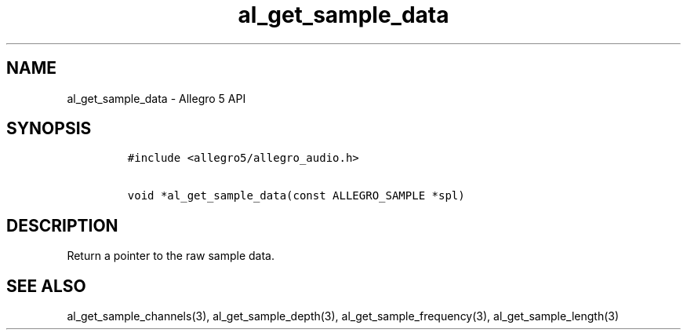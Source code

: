 .TH al_get_sample_data 3 "" "Allegro reference manual"
.SH NAME
.PP
al_get_sample_data \- Allegro 5 API
.SH SYNOPSIS
.IP
.nf
\f[C]
#include\ <allegro5/allegro_audio.h>

void\ *al_get_sample_data(const\ ALLEGRO_SAMPLE\ *spl)
\f[]
.fi
.SH DESCRIPTION
.PP
Return a pointer to the raw sample data.
.SH SEE ALSO
.PP
al_get_sample_channels(3), al_get_sample_depth(3),
al_get_sample_frequency(3), al_get_sample_length(3)
